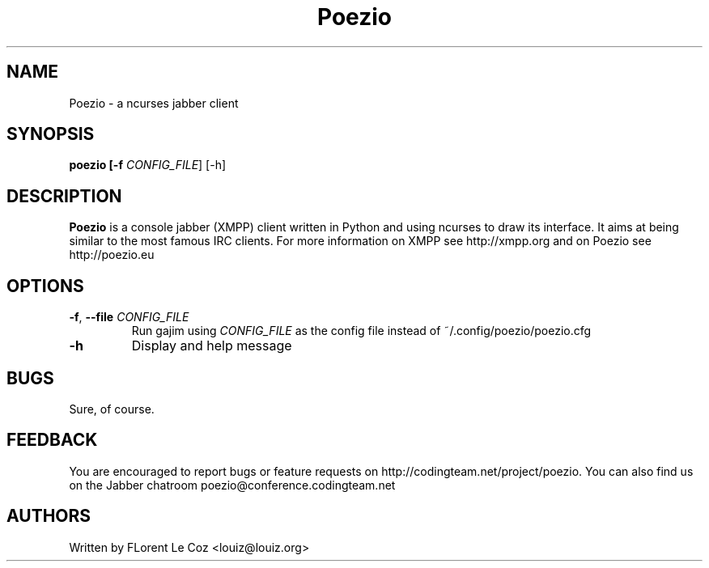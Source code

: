 .\" Copyright 2010 Le Coz Florent
.\" This man page is distributed under the GPLv3 license.
.\" See COPYING file
.TH "Poezio" "1" "August 1, 2010" "Poezio dev team" ""
.SH "NAME"
Poezio \- a ncurses jabber client
.SH "SYNOPSIS"
.B poezio [\-f \fICONFIG_FILE\fR] [\-h]
.SH "DESCRIPTION"
.B Poezio
is a console jabber (XMPP) client written in Python and using ncurses to draw its interface. It aims at being similar to the most famous IRC clients. For more information on XMPP see http://xmpp.org and on Poezio see http://poezio.eu
.PP
.SH "OPTIONS"
.TP
\fB\-f\fR, \fB\-\-file \fICONFIG_FILE\fR
Run gajim using \fICONFIG_FILE\fR as the config file instead of ~/.config/poezio/poezio.cfg
.TP
\fB\-h\fR
Display and help message
.SH "BUGS"
Sure, of course.
.SH "FEEDBACK"
You are encouraged to report bugs or feature requests on http://codingteam.net/project/poezio.
You can also find us on the Jabber chatroom poezio@conference.codingteam.net
.SH "AUTHORS"
Written by FLorent Le Coz <louiz@louiz.org>
